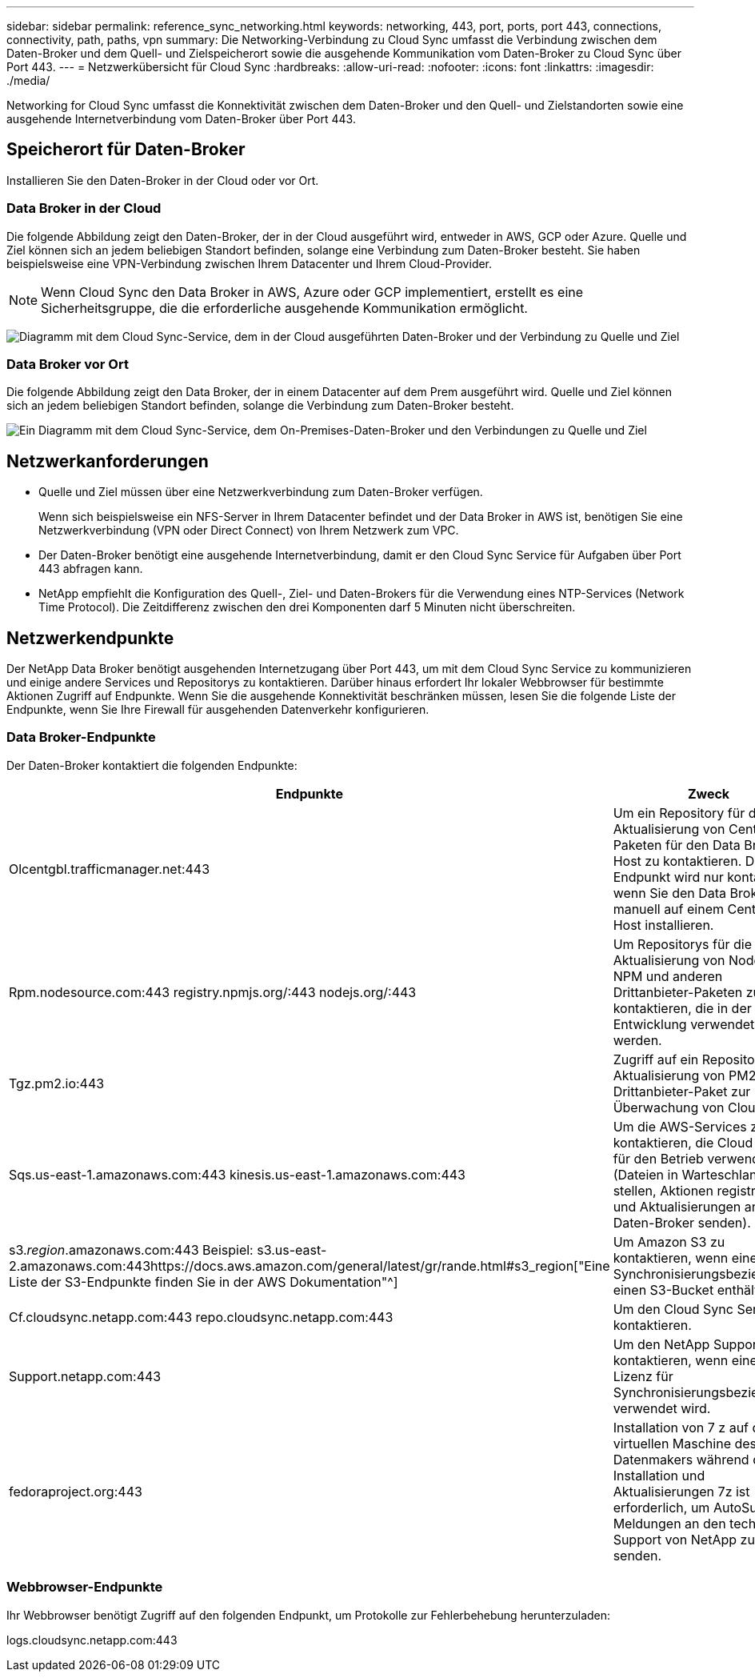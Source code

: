 ---
sidebar: sidebar 
permalink: reference_sync_networking.html 
keywords: networking, 443, port, ports, port 443, connections, connectivity, path, paths, vpn 
summary: Die Networking-Verbindung zu Cloud Sync umfasst die Verbindung zwischen dem Daten-Broker und dem Quell- und Zielspeicherort sowie die ausgehende Kommunikation vom Daten-Broker zu Cloud Sync über Port 443. 
---
= Netzwerkübersicht für Cloud Sync
:hardbreaks:
:allow-uri-read: 
:nofooter: 
:icons: font
:linkattrs: 
:imagesdir: ./media/


[role="lead"]
Networking for Cloud Sync umfasst die Konnektivität zwischen dem Daten-Broker und den Quell- und Zielstandorten sowie eine ausgehende Internetverbindung vom Daten-Broker über Port 443.



== Speicherort für Daten-Broker

Installieren Sie den Daten-Broker in der Cloud oder vor Ort.



=== Data Broker in der Cloud

Die folgende Abbildung zeigt den Daten-Broker, der in der Cloud ausgeführt wird, entweder in AWS, GCP oder Azure. Quelle und Ziel können sich an jedem beliebigen Standort befinden, solange eine Verbindung zum Daten-Broker besteht. Sie haben beispielsweise eine VPN-Verbindung zwischen Ihrem Datacenter und Ihrem Cloud-Provider.


NOTE: Wenn Cloud Sync den Data Broker in AWS, Azure oder GCP implementiert, erstellt es eine Sicherheitsgruppe, die die erforderliche ausgehende Kommunikation ermöglicht.

image:diagram_networking_cloud.png["Diagramm mit dem Cloud Sync-Service, dem in der Cloud ausgeführten Daten-Broker und der Verbindung zu Quelle und Ziel"]



=== Data Broker vor Ort

Die folgende Abbildung zeigt den Data Broker, der in einem Datacenter auf dem Prem ausgeführt wird. Quelle und Ziel können sich an jedem beliebigen Standort befinden, solange die Verbindung zum Daten-Broker besteht.

image:diagram_networking_onprem.png["Ein Diagramm mit dem Cloud Sync-Service, dem On-Premises-Daten-Broker und den Verbindungen zu Quelle und Ziel"]



== Netzwerkanforderungen

* Quelle und Ziel müssen über eine Netzwerkverbindung zum Daten-Broker verfügen.
+
Wenn sich beispielsweise ein NFS-Server in Ihrem Datacenter befindet und der Data Broker in AWS ist, benötigen Sie eine Netzwerkverbindung (VPN oder Direct Connect) von Ihrem Netzwerk zum VPC.

* Der Daten-Broker benötigt eine ausgehende Internetverbindung, damit er den Cloud Sync Service für Aufgaben über Port 443 abfragen kann.
* NetApp empfiehlt die Konfiguration des Quell-, Ziel- und Daten-Brokers für die Verwendung eines NTP-Services (Network Time Protocol). Die Zeitdifferenz zwischen den drei Komponenten darf 5 Minuten nicht überschreiten.




== Netzwerkendpunkte

Der NetApp Data Broker benötigt ausgehenden Internetzugang über Port 443, um mit dem Cloud Sync Service zu kommunizieren und einige andere Services und Repositorys zu kontaktieren. Darüber hinaus erfordert Ihr lokaler Webbrowser für bestimmte Aktionen Zugriff auf Endpunkte. Wenn Sie die ausgehende Konnektivität beschränken müssen, lesen Sie die folgende Liste der Endpunkte, wenn Sie Ihre Firewall für ausgehenden Datenverkehr konfigurieren.



=== Data Broker-Endpunkte

Der Daten-Broker kontaktiert die folgenden Endpunkte:

[cols="38,62"]
|===
| Endpunkte | Zweck 


| Olcentgbl.trafficmanager.net:443 | Um ein Repository für die Aktualisierung von CentOS-Paketen für den Data Broker-Host zu kontaktieren. Dieser Endpunkt wird nur kontaktiert, wenn Sie den Data Broker manuell auf einem CentOS Host installieren. 


| Rpm.nodesource.com:443 registry.npmjs.org/:443 nodejs.org/:443 | Um Repositorys für die Aktualisierung von Node.js, NPM und anderen Drittanbieter-Paketen zu kontaktieren, die in der Entwicklung verwendet werden. 


| Tgz.pm2.io:443 | Zugriff auf ein Repository zur Aktualisierung von PM2, einem Drittanbieter-Paket zur Überwachung von Cloud Sync. 


| Sqs.us-east-1.amazonaws.com:443 kinesis.us-east-1.amazonaws.com:443 | Um die AWS-Services zu kontaktieren, die Cloud Sync für den Betrieb verwendet (Dateien in Warteschlange stellen, Aktionen registrieren und Aktualisierungen an den Daten-Broker senden). 


| s3._region_.amazonaws.com:443 Beispiel: s3.us-east-2.amazonaws.com:443https://docs.aws.amazon.com/general/latest/gr/rande.html#s3_region["Eine Liste der S3-Endpunkte finden Sie in der AWS Dokumentation"^] | Um Amazon S3 zu kontaktieren, wenn eine Synchronisierungsbeziehung einen S3-Bucket enthält. 


| Cf.cloudsync.netapp.com:443 repo.cloudsync.netapp.com:443 | Um den Cloud Sync Service zu kontaktieren. 


| Support.netapp.com:443 | Um den NetApp Support zu kontaktieren, wenn eine Byol Lizenz für Synchronisierungsbeziehungen verwendet wird. 


| fedoraproject.org:443 | Installation von 7 z auf der virtuellen Maschine des Datenmakers während der Installation und Aktualisierungen 7z ist erforderlich, um AutoSupport Meldungen an den technischen Support von NetApp zu senden. 
|===


=== Webbrowser-Endpunkte

Ihr Webbrowser benötigt Zugriff auf den folgenden Endpunkt, um Protokolle zur Fehlerbehebung herunterzuladen:

logs.cloudsync.netapp.com:443
